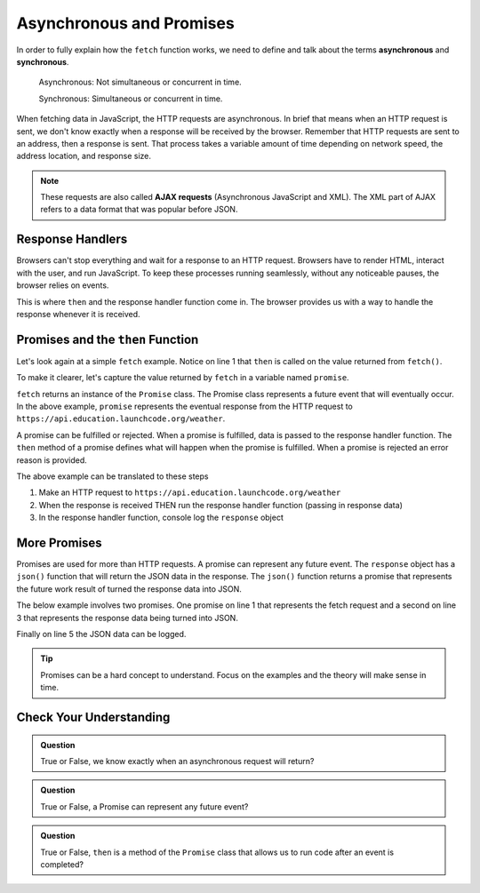 Asynchronous and Promises
=========================
.. index:: ! asynchronous

.. index:: ! AJAX

.. index::
   single: AJAX; Asynchronous JavaScript and XML

In order to fully explain how the ``fetch`` function works, we need to define
and talk about the terms **asynchronous** and **synchronous**.

    Asynchronous: Not simultaneous or concurrent in time.

    Synchronous: Simultaneous or concurrent in time.

When fetching data in JavaScript, the HTTP requests are asynchronous. In brief that means
when an HTTP request is sent, we don't know exactly when a response will be received by the browser.
Remember that HTTP requests are sent to an address, then a response is sent. That process takes
a variable amount of time depending on network speed, the address location, and response size.

.. note::

   These requests are also called **AJAX requests** (Asynchronous JavaScript and XML). The XML
   part of AJAX refers to a data format that was popular before JSON.


Response Handlers
-----------------
Browsers can't stop everything and wait for a response to an HTTP request. Browsers have
to render HTML, interact with the user, and run JavaScript. To keep these processes running
seamlessly, without any noticeable pauses, the browser relies on events.

This is where ``then`` and the response handler function come in. The browser provides us
with a way to handle the response whenever it is received.


Promises and the ``then`` Function
----------------------------------
.. index:: ! promise

.. index::
   single: asynchronous; promise

Let's look again at a simple ``fetch`` example. Notice on line 1 that ``then`` is called
on the value returned from ``fetch()``.

.. sourcecode:: js
   :linenos:

   fetch('https://api.education.launchcode.org/weather').then( function(response) {
      console.log(response);
   } );

To make it clearer, let's capture the value returned by ``fetch`` in a variable named ``promise``.

.. sourcecode:: js
   :linenos:

   const promise = fetch('https://api.education.launchcode.org/weather');
   promise.then( function(response) {
      console.log(response);
   } );

``fetch`` returns an instance of the ``Promise`` class. The Promise class represents
a future event that will eventually occur. In the above example, ``promise`` represents
the eventual response from the HTTP request to ``https://api.education.launchcode.org/weather``.

A promise can be fulfilled or rejected. When a promise is fulfilled, data is passed to the
response handler function. The ``then`` method of a promise defines what will happen when the
promise is fulfilled. When a promise is rejected an error reason is provided.

The above example can be translated to these steps

1. Make an HTTP request to ``https://api.education.launchcode.org/weather``
2. When the response is received THEN run the response handler function (passing in response data)
3. In the response handler function, console log the ``response`` object

More Promises
-------------
Promises are used for more than HTTP requests. A promise can represent any future event.
The ``response`` object has a ``json()`` function that will return the JSON data in the
response. The ``json()`` function returns a promise that represents the future work result
of turned the response data into JSON.

The below example involves two promises. One promise on line 1 that represents the fetch
request and a second on line 3 that represents the response data being turned into JSON.

Finally on line 5 the JSON data can be logged.

.. sourcecode:: js
   :linenos:

   const promise = fetch('https://api.education.launchcode.org/weather');
   promise.then( function(response) {
      const jsonPromise = response.json();
      jsonPromise.then( function(json) {
         console.log("temp", json.temp);
      });
   } );

.. tip::

   Promises can be a hard concept to understand. Focus on the examples and the theory will
   make sense in time.


Check Your Understanding
-------------------------

.. admonition:: Question

   True or False, we know exactly when an asynchronous request will return?


.. admonition:: Question

   True or False, a Promise can represent any future event?

.. admonition:: Question

   True or False, ``then`` is a method of the ``Promise`` class that allows us to run code
   after an event is completed?

